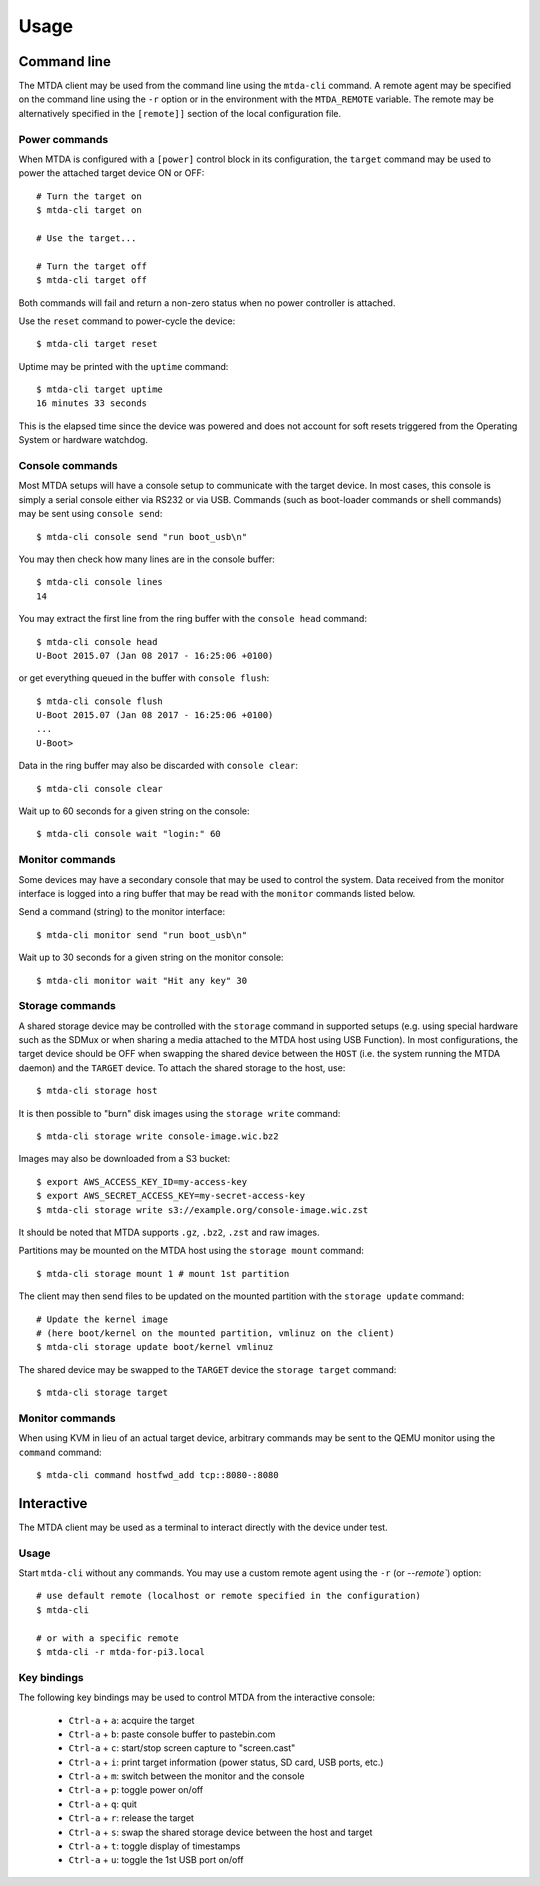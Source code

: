 Usage
=====

Command line
------------

The MTDA client may be used from the command line using the ``mtda-cli``
command. A remote agent may be specified on the command line using the
``-r`` option or in the environment with the ``MTDA_REMOTE`` variable.
The remote may be alternatively specified in the ``[remote]]`` section
of the local configuration file.

Power commands 
~~~~~~~~~~~~~~

When MTDA is configured with a ``[power]`` control block in its configuration,
the ``target`` command may be used to power the attached target device ON or
OFF::

    # Turn the target on
    $ mtda-cli target on

    # Use the target...

    # Turn the target off
    $ mtda-cli target off

Both commands will fail and return a non-zero status when no power controller
is attached.

Use the ``reset`` command to power-cycle the device::

    $ mtda-cli target reset

Uptime may be printed with the ``uptime`` command::

    $ mtda-cli target uptime
    16 minutes 33 seconds

This is the elapsed time since the device was powered and does not account for
soft resets triggered from the Operating System or hardware watchdog.

Console commands
~~~~~~~~~~~~~~~~

Most MTDA setups will have a console setup to communicate with the target
device. In most cases, this console is simply a serial console either via
RS232 or via USB. Commands (such as boot-loader commands or shell commands)
may be sent using ``console send``::

    $ mtda-cli console send "run boot_usb\n"

You may then check how many lines are in the console buffer::

    $ mtda-cli console lines
    14

You may extract the first line from the ring buffer with the ``console head``
command::

    $ mtda-cli console head
    U-Boot 2015.07 (Jan 08 2017 - 16:25:06 +0100)

or get everything queued in the buffer with ``console flush``::

    $ mtda-cli console flush
    U-Boot 2015.07 (Jan 08 2017 - 16:25:06 +0100)
    ...
    U-Boot>

Data in the ring buffer may also be discarded with ``console clear``::

    $ mtda-cli console clear

Wait up to 60 seconds for a given string on the console::

    $ mtda-cli console wait "login:" 60

Monitor commands
~~~~~~~~~~~~~~~~

Some devices may have a secondary console that may be used to control the
system. Data received from the monitor interface is logged into a ring
buffer that may be read with the ``monitor`` commands listed below.

Send a command (string) to the monitor interface::

    $ mtda-cli monitor send "run boot_usb\n"

Wait up to 30 seconds for a given string on the monitor console::

    $ mtda-cli monitor wait "Hit any key" 30

Storage commands
~~~~~~~~~~~~~~~~

A shared storage device may be controlled with the ``storage`` command in
supported setups (e.g. using special hardware such as the SDMux or when
sharing a media attached to the MTDA host using USB Function). In most
configurations, the target device should be OFF when swapping the shared
device between the ``HOST`` (i.e. the system running the MTDA daemon) and
the ``TARGET`` device. To attach the shared storage to the host, use::

    $ mtda-cli storage host

It is then possible to "burn" disk images using the ``storage write``
command::

    $ mtda-cli storage write console-image.wic.bz2

Images may also be downloaded from a S3 bucket::

    $ export AWS_ACCESS_KEY_ID=my-access-key
    $ export AWS_SECRET_ACCESS_KEY=my-secret-access-key
    $ mtda-cli storage write s3://example.org/console-image.wic.zst

It should be noted that MTDA supports ``.gz``, ``.bz2``, ``.zst`` and
raw images.

Partitions may be mounted on the MTDA host using the ``storage mount``
command::

    $ mtda-cli storage mount 1 # mount 1st partition

The client may then send files to be updated on the mounted partition with
the ``storage update`` command::

    # Update the kernel image
    # (here boot/kernel on the mounted partition, vmlinuz on the client)
    $ mtda-cli storage update boot/kernel vmlinuz

The shared device may be swapped to the ``TARGET`` device the ``storage
target`` command::

    $ mtda-cli storage target

Monitor commands
~~~~~~~~~~~~~~~~

When using KVM in lieu of an actual target device, arbitrary commands
may be sent to the QEMU monitor using the ``command`` command::

    $ mtda-cli command hostfwd_add tcp::8080-:8080

Interactive
-----------

The MTDA client may be used as a terminal to interact directly with the
device under test.

Usage
~~~~~

Start ``mtda-cli`` without any commands. You may use a custom remote agent
using the ``-r`` (or `--remote``) option::

    # use default remote (localhost or remote specified in the configuration)
    $ mtda-cli

    # or with a specific remote
    $ mtda-cli -r mtda-for-pi3.local

Key bindings
~~~~~~~~~~~~

The following key bindings may be used to control MTDA from the interactive console:

 * ``Ctrl-a`` + ``a``: acquire the target
 * ``Ctrl-a`` + ``b``: paste console buffer to pastebin.com
 * ``Ctrl-a`` + ``c``: start/stop screen capture to "screen.cast"
 * ``Ctrl-a`` + ``i``: print target information (power status, SD card, USB ports, etc.)
 * ``Ctrl-a`` + ``m``: switch between the monitor and the console
 * ``Ctrl-a`` + ``p``: toggle power on/off
 * ``Ctrl-a`` + ``q``: quit
 * ``Ctrl-a`` + ``r``: release the target
 * ``Ctrl-a`` + ``s``: swap the shared storage device between the host and target
 * ``Ctrl-a`` + ``t``: toggle display of timestamps
 * ``Ctrl-a`` + ``u``: toggle the 1st USB port on/off
